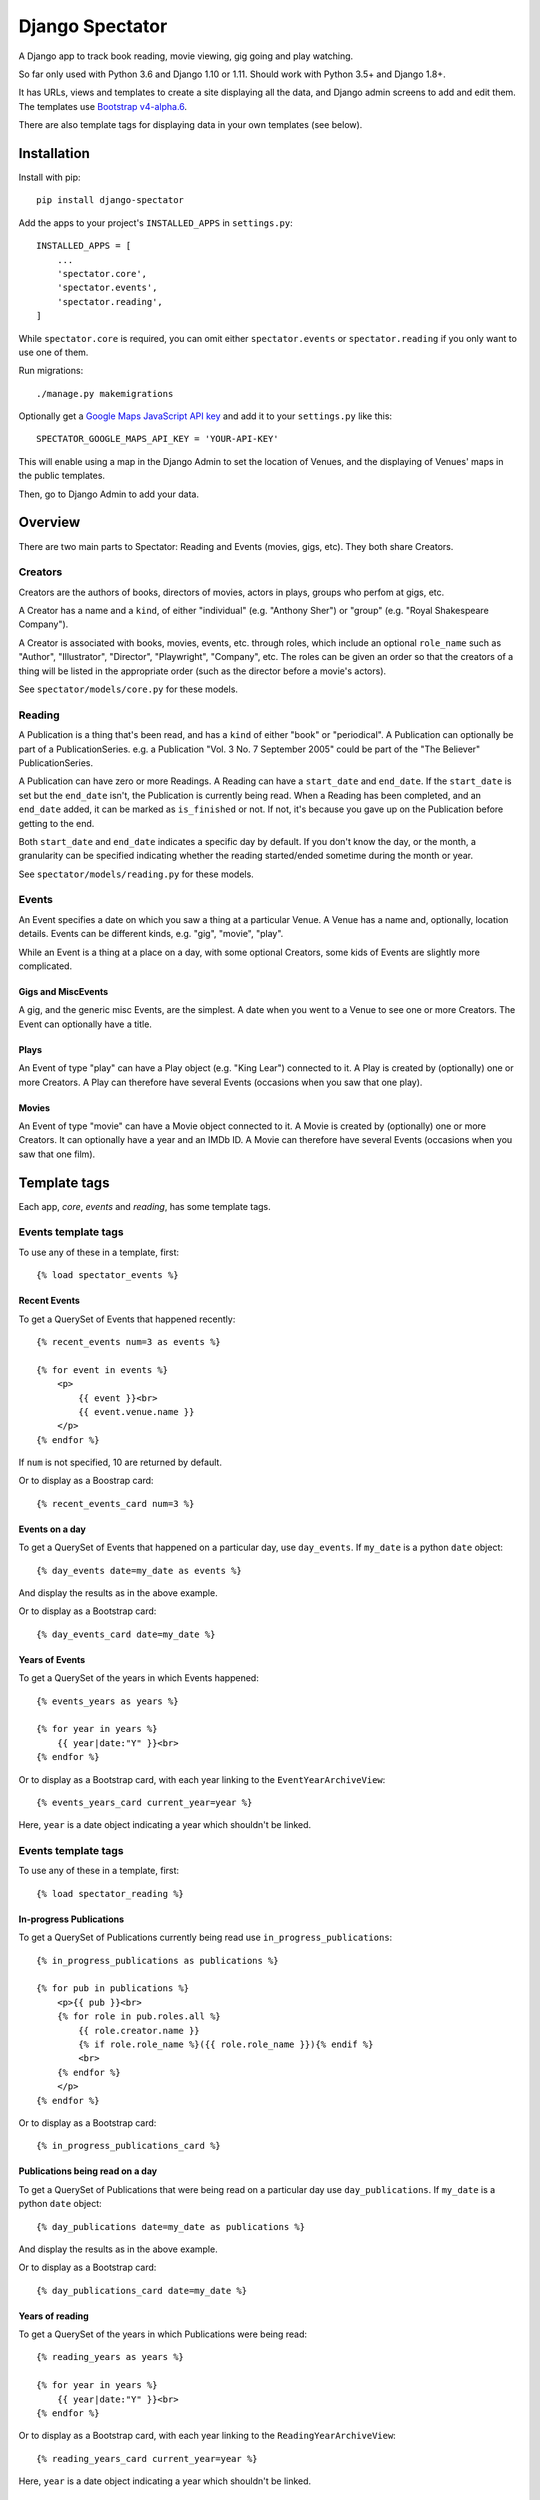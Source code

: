 ==================
 Django Spectator
==================

.. image:: https://travis-ci.org/philgyford/django-spectator.svg?branch=master
  :target: https://travis-ci.org/philgyford/django-spectator?branch=master

.. image:: https://coveralls.io/repos/github/philgyford/django-spectator/badge.svg?branch=master
  :target: https://coveralls.io/github/philgyford/django-spectator?branch=master

A Django app to track book reading, movie viewing, gig going and play watching.

So far only used with Python 3.6 and Django 1.10 or 1.11. Should work with
Python 3.5+ and Django 1.8+.

It has URLs, views and templates to create a site displaying all the data, and
Django admin screens to add and edit them. The templates use `Bootstrap v4-alpha.6 <https://v4-alpha.getbootstrap.com>`_.

There are also template tags for displaying data in your own templates (see
below).


************
Installation
************

Install with pip::

    pip install django-spectator

Add the apps to your project's ``INSTALLED_APPS`` in ``settings.py``::

    INSTALLED_APPS = [
        ...
        'spectator.core',
        'spectator.events',
        'spectator.reading',
    ]

While ``spectator.core`` is required, you can omit either ``spectator.events``
or ``spectator.reading`` if you only want to use one of them.

Run migrations::

    ./manage.py makemigrations

Optionally get a `Google Maps JavaScript API key <https://developers.google.com/maps/documentation/javascript/get-api-key>`_ and add it to your ``settings.py`` like this::

    SPECTATOR_GOOGLE_MAPS_API_KEY = 'YOUR-API-KEY'

This will enable using a map in the Django Admin to set the location of Venues,
and the displaying of Venues' maps in the public templates.

Then, go to Django Admin to add your data.


********
Overview
********

There are two main parts to Spectator: Reading and Events (movies, gigs, etc). They both share Creators.

Creators
========

Creators are the authors of books, directors of movies, actors in plays, groups who perfom at gigs, etc.

A Creator has a name and a ``kind``, of either "individual" (e.g. "Anthony Sher") or "group" (e.g. "Royal Shakespeare Company").

A Creator is associated with books, movies, events, etc. through roles, which
include an optional ``role_name`` such as "Author", "Illustrator", "Director",
"Playwright", "Company", etc. The roles can be given an order so that the
creators of a thing will be listed in the appropriate order (such as the
director before a movie's actors).

See ``spectator/models/core.py`` for these models.

Reading
=======

A Publication is a thing that's been read, and has a ``kind`` of either "book"
or "periodical". A Publication can optionally be part of a PublicationSeries.
e.g. a Publication "Vol. 3 No. 7 September 2005" could be part of the "The
Believer" PublicationSeries.

A Publication can have zero or more Readings. A Reading can have
a ``start_date`` and ``end_date``. If the ``start_date`` is set but the
``end_date`` isn't, the Publication is currently being read. When a Reading has
been completed, and an ``end_date`` added, it can be marked as ``is_finished``
or not. If not, it's because you gave up on the Publication before getting to
the end.

Both ``start_date`` and ``end_date`` indicates a specific day by default. If
you don't know the day, or the month, a granularity can be specified indicating
whether the reading started/ended sometime during the month or year.

See ``spectator/models/reading.py`` for these models.

Events
======

An Event specifies a date on which you saw a thing at a particular Venue.
A Venue has a name and, optionally, location details. Events can be different
kinds, e.g. "gig", "movie", "play".

While an Event is a thing at a place on a day, with some optional Creators,
some kids of Events are slightly more complicated.

Gigs and MiscEvents
-------------------

A gig, and the generic misc Events, are the simplest. A date when you went to a
Venue to see one or more Creators. The Event can optionally have a title.

Plays
-----

An Event of type "play" can have a Play object (e.g. "King Lear") connected to
it. A Play is created by (optionally) one or more Creators. A Play can
therefore have several Events (occasions when you saw that one play).

Movies
------

An Event of type "movie" can have a Movie object connected to it. A Movie is created by (optionally) one or more Creators. It can optionally have a year and
an IMDb ID. A Movie can therefore have several Events (occasions when you saw
that one film).


*************
Template tags
*************

Each app, `core`, `events` and `reading`, has some template tags.

Events template tags
===================

To use any of these in a template, first::

    {% load spectator_events %}

Recent Events
-------------

To get a QuerySet of Events that happened recently::

    {% recent_events num=3 as events %}

    {% for event in events %}
        <p>
            {{ event }}<br>
            {{ event.venue.name }}
        </p>
    {% endfor %}

If ``num`` is not specified, 10 are returned by default.

Or to display as a Boostrap card::

    {% recent_events_card num=3 %}

Events on a day
---------------

To get a QuerySet of Events that happened on a particular day, use
``day_events``. If ``my_date`` is a python ``date`` object::

    {% day_events date=my_date as events %}

And display the results as in the above example.

Or to display as a Bootstrap card::

    {% day_events_card date=my_date %}

Years of Events
---------------

To get a QuerySet of the years in which Events happened::

    {% events_years as years %}

    {% for year in years %}
        {{ year|date:"Y" }}<br>
    {% endfor %}

Or to display as a Bootstrap card, with each year linking to the
``EventYearArchiveView``::

    {% events_years_card current_year=year %}

Here, ``year`` is a date object indicating a year which shouldn't be linked.

Events template tags
===================

To use any of these in a template, first::

    {% load spectator_reading %}

In-progress Publications
------------------------

To get a QuerySet of Publications currently being read use
``in_progress_publications``::

    {% in_progress_publications as publications %}

    {% for pub in publications %}
        <p>{{ pub }}<br>
        {% for role in pub.roles.all %}
            {{ role.creator.name }}
            {% if role.role_name %}({{ role.role_name }}){% endif %}
            <br>
        {% endfor %}
        </p>
    {% endfor %}

Or to display as a Bootstrap card::

    {% in_progress_publications_card %}

Publications being read on a day
--------------------------------

To get a QuerySet of Publications that were being read on a particular day use
``day_publications``. If ``my_date`` is a python ``date`` object::

    {% day_publications date=my_date as publications %}

And display the results as in the above example.

Or to display as a Bootstrap card::

    {% day_publications_card date=my_date %}

Years of reading
----------------

To get a QuerySet of the years in which Publications were being read::

    {% reading_years as years %}

    {% for year in years %}
        {{ year|date:"Y" }}<br>
    {% endfor %}

Or to display as a Bootstrap card, with each year linking to the
``ReadingYearArchiveView``::

    {% reading_years_card current_year=year %}

Here, ``year`` is a date object indicating a year which shouldn't be linked.


*****************
Local development
*****************

``devproject/`` is a basic Django project to use the app locally. Use it like::

$ pip install -r devproject/requirements.txt
$ python setup.py develop
$ ./devproject/manage.py migrate
$ ./devproject/manage.py runserver

Run tests with tox. Install it with::

$ pip install tox

Run all tests in all environments like::

$ tox

To run tests in only one environment, specify it. In this case, Python 3.6 and Django 1.11::

$ tox -e py36-django111

To run a specific test, add its path after ``--``, eg::

$ tox -e py36-django111 -- tests.core.test_models.CreatorTestCase.test_ordering

Running the tests in all environments will generate coverage output. There will also be an ``htmlcov/`` directory containing an HTML report. You can also generate these reports without running all the other tests::

$ tox -e coverage

Adding a new event type
=======================

If it's simple (like, Gigs, Comedy, etc.) and doesn't require extra models,
then:

* In ``spectator.events.models.Event`` add it in ``KIND_CHOICES`` and ``KIND_SLUGS``.
* Possibly add a special case for it in ``Event.get_kind_name_plural()``.
* Add a simple factory for it in ``spectator.events.factories``.
* In ``tests.events.test_models.EventTestCase``:
    * Add it to:
        * ``test_get_kind()``
        * ``test_valid_kind_slugs()``
        * ``test_kind_slug()``
        * ``test_kind_name()``
        * ``test_kind_name_plural()``
        * ``test_get_kinds_data()``
    * Add a ``test_absolute_url_*()`` test for this kind.

If it involves an extra model (like Movies and Plays do) then also:

* Create the new model in ``spectator.events.models`` with a matching Role
  model (like ``MovieRole``).
* Associate the new model by ``ForeignKey`` to the ``Event`` model.
* Add a special case for it in ``Event.get_absolute_url()``.
* Add a special case for it in ``Event.__str__()``.
* Add its Admin in ``spectator.events.admin``.
* Add any validation needed to ``spectator.events.admin.EventAdminForm``.
* Add new URLs for the model's List and Detail views in
  ``spectator.events.urls`` (and add tests).
* Add the new List and Detail views in ``spectator.events.views``.
* In ``spectator.events.views.EventDetailView.get_queryset()`` add a section to
  adjust the queryset for this model.
* Add templates in ``spectator/events/templates/events/`` for its List and
  Detail views.
* In ``spectator/core/templates/core/creator_detail.html`` add a section to
  list the new models for a Creator.

If it involves several extra models (like Dance and Concert events do) then
it's similar to above but absolute URLs are different; see the code for
examples of those.

* Instead of adding the new modely by ``ForeignKey``, it's
  a ``ManyToManyField``.
* It doesn't have a special case in ``Event.get_absolute_url()``.
* Add URLs and Views for the List and Detail views for the new model
  (e.g. DancePiece).
* Add the ``get_absolute_url()`` method for that new model.
* Add the display of its works (e.g. DancePieces) in ``spectator/events/templates/events/event_detail.html``.


*******
Contact
*******

Phil Gyford
phil@gyford.com
@philgyford on Twitter


